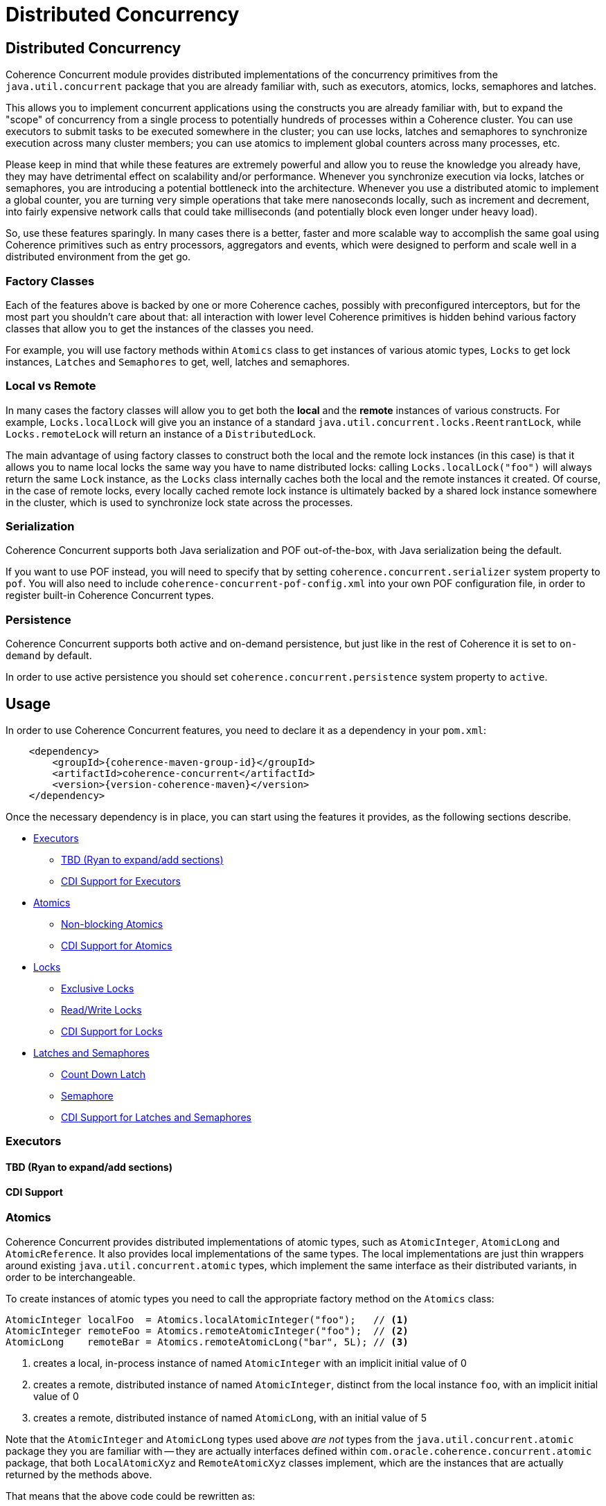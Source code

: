 ///////////////////////////////////////////////////////////////////////////////
    Copyright (c) 2021, Oracle and/or its affiliates.

    Licensed under the Universal Permissive License v 1.0 as shown at
    http://oss.oracle.com/licenses/upl.
///////////////////////////////////////////////////////////////////////////////
= Distributed Concurrency

// DO NOT remove this header - it might look like a duplicate of the header above, but
// both they serve a purpose, and the docs will look wrong if it is removed.
== Distributed Concurrency

Coherence Concurrent module provides distributed implementations of the concurrency primitives from the `java.util.concurrent` package that you are already familiar with, such as executors, atomics, locks, semaphores and latches.

This allows you to implement concurrent applications using the constructs you are already familiar with, but to expand the "scope" of concurrency from a single process to potentially hundreds of processes within a Coherence cluster. You can use executors to submit tasks to be executed somewhere in the cluster; you can use locks, latches and semaphores to synchronize execution across many cluster members; you can use atomics to implement global counters across many processes, etc.

Please keep in mind that while these features are extremely powerful and allow you to reuse the knowledge you already have, they may have detrimental effect on scalability and/or performance. Whenever you synchronize execution via locks, latches or semaphores, you are introducing a potential bottleneck into the architecture. Whenever you use a distributed atomic to implement a global counter, you are turning very simple operations that take mere nanoseconds locally, such as increment and decrement, into fairly expensive network calls that could take milliseconds (and potentially block even longer under heavy load).

So, use these features sparingly. In many cases there is a better, faster and more scalable way to accomplish the same goal using Coherence primitives such as entry processors, aggregators and events, which were designed to perform and scale well in a distributed environment from the get go.

=== Factory Classes

Each of the features above is backed by one or more Coherence caches, possibly with preconfigured interceptors, but for the most part you shouldn't care about that: all interaction with lower level Coherence primitives is hidden behind various factory classes that allow you to get the instances of the classes you need.

For example, you will use factory methods within `Atomics` class to get instances of various atomic types, `Locks` to get lock instances, `Latches` and `Semaphores` to get, well, latches and semaphores.

=== Local vs Remote

In many cases the factory classes will allow you to get both the *local* and the *remote* instances of various constructs. For example, `Locks.localLock` will give you an instance of a standard `java.util.concurrent.locks.ReentrantLock`, while `Locks.remoteLock` will return an instance of a `DistributedLock`.

The main advantage of using factory classes to construct both the local and the remote lock instances (in this case) is that it allows you to name local locks the same way you have to name distributed locks: calling `Locks.localLock("foo")` will always return the same `Lock` instance, as the `Locks` class internally caches both the local and the remote instances it created. Of course, in the case of remote locks, every locally cached remote lock instance is ultimately backed by a shared lock instance somewhere in the cluster, which is used to synchronize lock state across the processes.

=== Serialization

Coherence Concurrent supports both Java serialization and POF out-of-the-box, with Java serialization being the default.

If you want to use POF instead, you will need to specify that by setting `coherence.concurrent.serializer` system property to `pof`. You will also need to include `coherence-concurrent-pof-config.xml` into your own POF configuration file, in order to register built-in Coherence Concurrent types.

=== Persistence

Coherence Concurrent supports both active and on-demand persistence, but just like in the rest of Coherence it is set to `on-demand` by default.

In order to use active persistence you should set `coherence.concurrent.persistence` system property to `active`.

== Usage

In order to use Coherence Concurrent features, you need to declare it as a dependency in your `pom.xml`:

[source,xml,subs="attributes+"]
----
    <dependency>
        <groupId>{coherence-maven-group-id}</groupId>
        <artifactId>coherence-concurrent</artifactId>
        <version>{version-coherence-maven}</version>
    </dependency>
----

Once the necessary dependency is in place, you can start using the features it provides, as the following sections describe.

* <<executors,Executors>>
 ** <<executors-tbd,TBD (Ryan to expand/add sections)>>
 ** <<cdi-executors,CDI Support for Executors>>
* <<atomics,Atomics>>
 ** <<atomics-async,Non-blocking Atomics>>
 ** <<cdi-atomics,CDI Support for Atomics>>
* <<locks,Locks>>
 ** <<exclusive-locks,Exclusive Locks>>
 ** <<read-write-locks,Read/Write Locks>>
 ** <<cdi-locks,CDI Support for Locks>>
* <<latches-semaphores,Latches and Semaphores>>
 ** <<count-down-latch,Count Down Latch>>
 ** <<semaphore,Semaphore>>
 ** <<cdi-latches-semaphores,CDI Support for Latches and Semaphores>>

[#executors]
=== Executors

[#executors-tbd]
==== TBD (Ryan to expand/add sections)

[#cdi-executors]
==== CDI Support

[#atomics]
=== Atomics

Coherence Concurrent provides distributed implementations of atomic types, such as `AtomicInteger`, `AtomicLong` and `AtomicReference`. It also provides local implementations of the same types. The local implementations are just thin wrappers around existing `java.util.concurrent.atomic` types, which implement the same interface as their distributed variants, in order to be interchangeable.

To create instances of atomic types you need to call the appropriate factory method on the `Atomics` class:

```java
AtomicInteger localFoo  = Atomics.localAtomicInteger("foo");   // <1>
AtomicInteger remoteFoo = Atomics.remoteAtomicInteger("foo");  // <2>
AtomicLong    remoteBar = Atomics.remoteAtomicLong("bar", 5L); // <3>
```
<1> creates a local, in-process instance of named `AtomicInteger` with an implicit initial value of 0
<2> creates a remote, distributed instance of named `AtomicInteger`, distinct from the local instance `foo`, with an implicit initial value of 0
<3> creates a remote, distributed instance of named `AtomicLong`, with an initial value of 5

Note that the `AtomicInteger` and `AtomicLong` types used above _are not_ types from the `java.util.concurrent.atomic` package they you are familiar with -- they are actually interfaces defined within `com.oracle.coherence.concurrent.atomic` package, that both `LocalAtomicXyz` and `RemoteAtomicXyz` classes implement, which are the instances that are actually returned by the methods above.

That means that the above code could be rewritten as:

```java
LocalAtomicInteger  localFoo  = Atomics.localAtomicInteger("foo");
RemoteAtomicInteger remoteFoo = Atomics.remoteAtomicInteger("foo");
RemoteAtomicLong    remoteBar = Atomics.remoteAtomicLong("bar", 5L);
```
However, we strongly suggest that you use interfaces instead of concrete types, as they make it easy to switch between local and distributed implementations when necessary.

Once created, these instances can be used the same way you would use any of the corresponding `java.util.concurrent.atomic` types:

```java
int  counter1 = remoteFoo.incrementAndGet();
long counter5 = remoteBar.addAndGet(5L);
```

[#atomics-async]
==== Asynchronous Implementations

The instances of numeric atomic types, such as `AtomicInteger` and `AtomicLong`, are frequently used to represent various counters in the application, where a client may need to increment the value, but doesn't necessarily need to know what the new value is.

When working with the local atomics, the same API shown above can be used, and the return value simply ignored. However, when using distributed atomics that would introduce unnecessary blocking on the client while waiting for the response from the server, which would then simply be discarded. Obviously, this would have negative impact on both performance and throughput of the atomics.

To reduce the impact of remote calls in those situations, Coherence Concurrent also provides non-blocking, asynchronous implementations of all atomic types it supports.

To obtain a non-blocking instance of any supported atomic type, simply call `async` method on the blocking instance of that type:

```java
AsyncAtomicInteger asyncFoo = Atomics.remoteAtomicInteger("foo").async();      // <1>
AsyncAtomicLong    asyncBar = Atomics.remoteAtomicLong("bar", 5L).async();     // <2>

```
<1> creates a remote, distributed instance of named, non-blocking `AsyncAtomicInteger`, with an implicit initial value of 0
<2> creates a remote, distributed instance of named, non-blocking `AsyncAtomicLong`, with an initial value of 5

Once created, these instances can be used the same way you would use any of the corresponding blocking types. The only difference is that they will simply return a `CompletableFuture` for  the result, and will not block:

```java
CompletableFuture<Integer> futureCounter1 = asyncFoo.incrementAndGet();
CompletableFuture<Long>    futureCounter5 = asyncBar.addAndGet(5L);
```

Both the blocking and the non-blocking instance of any distributed atomic type, with the same name, are backed by the same cluster-side atomic instance state, so they can be used interchangeably.

[#cdi-atomics]
==== CDI Support

Atomic types from Coherence Concurrent can also be injected using CDI, which eliminates the need for explicit factory method calls on the `Atomics` class.

```java
@Inject
@Name("foo")
private AtomicInteger localFoo;   // <1>

@Inject
@Remote
@Name("foo")
private AtomicInteger remoteFoo;  // <2>

@Inject
@Remote
private AsyncAtomicLong asyncBar  // <3>

```
<1> injects a local, in-process instance of an `AtomicInteger` named `foo`, with an implicit initial value of 0
<2> injects a remote, distributed instance of an `AtomicInteger` named `foo`, distinct from the local instance `foo`, with an implicit initial value of 0
<3> injects a remote, distributed instance of non-blocking `AsyncAtomicLong`, with an implicit name of `asyncBar`

Once an instance of an atomic type is obtained via CDI injection, it can be used the same way as an instance obtained directly from the `Atomics` factory class.

[#locks]
=== Locks

Coherence Concurrent provides distributed implementations of `Lock` and `ReadWriteLock` interfaces from the `java.util.concurrent.locks` package, allowing you to implement lock-based concurrency control across cluster members when necessary.

Unlike local JDK implementations, the classes in this package use cluster member/process ID and thread ID to identify lock owner, and store shared lock state within a Coherence `NamedMap`. However, that also implies that the calls to acquire and release locks are remote. network calls, as they need to update shared state that is likely stored on a different cluster member, which will have an impact on performance of `lock` and `unlock` operations.

[#exclusive-locks]
==== Exclusive Locks

A `DistributedLock` class provides an implementation of a `Lock` interface and allows you to ensure that only one thread on one member is running critical section guarded by the lock at any given time.

To obtain an instance of a `DistributedLock`, call `Locks.remoteLock` factory method:

```java
Lock foo = Locks.remoteLock("foo");
```

Just like with `Atomics`, you can also obtain a local `Lock` instance from the `Locks` class, with will simply return an instance of a standard `java.util.concurrent.locks.ReentrantLock`, by calling `localLock` factory method:

```java
Lock foo = Locks.localLock("foo");
```

Once you have a `Lock` instance, you can use it as you normally would:

```java
foo.lock();
try {
    // critical section guarded by the exclusive lock `foo`
}
finally {
    foo.unlock();
}
```

[#read-write-locks]
==== Read/Write Locks

A `DistributedReadWriteLock` class provides an implementation of a `ReadWriteLock` interface and allows you to ensure that only one thread on one member is running critical section guarded by the write lock at any given time, while allowing multiple concurrent readers.

To obtain an instance of a `DistributedReadWriteLock`, call `Locks.remoteReadWriteLock` factory method:

```java
ReadWriteLock bar = Locks.remoteReadWriteLock("bar");
```

Just like with `Atomics`, you can also obtain a local `ReadWriteLock` instance from the `Locks` class, with will simply return an instance of a standard `java.util.concurrent.locks.ReentrantReadWriteLock`, by calling `localReadWriteLock` factory method:

```java
ReadWriteLock bar = Locks.localReadWriteLock("bar");
```

Once you have a `ReadWriteLock` instance, you can use it as you normally would:

```java
bar.writeLock().lock()
try {
    // critical section guarded by the exclusive write lock `bar`
}
finally {
    bar.writeLock().unlock();
}
```

Or:

```java
bar.readLock().lock()
try {
    // critical section guarded by the shared read lock `bar`
}
finally {
    bar.readLock().unlock();
}
```

[#cdi-locks]
==== CDI Support

You can also use CDI to inject both the exclusive and read/write lock instances into objects that need them:

```java
@Inject
@Remote
@Name("foo")
private Lock lock;           // <1>

@Inject
@Remote
private ReadWriteLock bar;   // <2>
```
<1> injects distributed exclusive lock named `foo` into `lock` field
<2> injects distributed read/write lock named `bar` into `bar` field

Once an instance of lock is obtained via CDI injection, it can be used the same way as an instance obtained directly from the `Locks` factory class.

[#latches-semaphores]
=== Latches and Semaphores

Coherence Concurrent also provides distributed implementations of a `CountDownLatch` and `Semaphore` classes from `java.util.concurrent` package, allowing you to implement synchronization of execution across multiple Coherence cluster members as easily as you can implement it within a single process using those two JDK classes.

[#count-down-latch]
==== Count Down Latch

A `DistributedCoundDownLatch` class provides a distributed implementation of a `CountDownLatch`, and allows you to ensure that the execution of the code on any cluster member that is waiting for a latch proceeds only when the latch reaches zero. Any cluster member can both wait for a latch, and count down.

To obtain an instance of a `DistributedCoundDownLatch`, call `Latches.remoteCountDownLatch` factory method:

```java
DistributedCoundDownLatch foo = Latches.remoteCountDownLatch("foo", 5);     // <1>
```
<1> create an instance of a `DistributedCountDownLatch` with the initial count of 5

Just like with `Atomics` and `Locks`, you can also obtain a local `CountDownLatch` instance from the `Latches` class, with will simply return an instance of a standard `java.util.concurrent.CountDownLatch`, by calling `remoteCountDownLatch` factory method:

```java
CoundDownLatch foo = Latches.localCountDownLatch("foo", 10);                // <1>
```
<1> create an instance of a `CountDownLatch` with the initial count of 10

Once you have a `DistributedCoundDownLatch` instance, you can use it as you normally would, by calling `countDown` and `await` methods on it.

[#semaphore]
==== Semaphore

A `DistributedSemaphore` class provides a distributed implementation of a `Semaphore`, and allows any cluster member to acquire and release permits from the same semaphore instance.

To obtain an instance of a `DistributedSemaphore`, call `Semaphores.remoteSemaphore` factory method:

```java
DistributedSemaphore foo = Semaphores.remoteSemaphore("foo", 5);            // <1>
```
<1> create an instance of a remote `DistributedSemaphore` with 5 permits

Just like with `Atomics` and `Locks`, you can also obtain a local `Semaphore` instance from the `Semaphores` class, with will simply return an instance of a standard `java.util.concurrent.Semaphore`, by calling `localSemaphore` factory method:

```java
Semaphore foo = Semaphores.localSemaphore("foo");                           // <1>
```
<1> create an instance of a local `Semaphore` with 0 permits

Once you have a `DistributedSemaphore` instance, you can use it as you normally would, by calling `release` and `acquire` methods on it.

[#cdi-latches-semaphores]
==== CDI Support

You can also use CDI to inject both the count down latch and semaphore instances into objects that need them:

```java
@Inject
@Name("foo")
@Count(5)
private CountDownLatch localLatchFoo;                  // <1>

@Inject
@Name("foo")
@Remote
@Count(10)
private DistributedCountDownLatch remoteLatchFoo;      // <2>

@Inject
@Name("bar")
@Remote
private Semaphore localSemaphoreBar;                   // <3>

@Inject
@Name("bar")
@Remote
@Permits(1)
private DistributedSemaphore remoteSemaphoreBar;       // <4>
```
<1> inject an instance of a local `CountDownLatch` with the initial count of five
<2> inject an instance of a remote `DistributedCountDownLatch` with the initial count of ten
<3> inject an instance of a local `Semaphore` with zero permits available
<4> inject an instance of a remote `DistributedSemaphore` with one permit available

Once a latch or a semaphore instance is obtained via CDI injection, it can be used the same way as an instance obtained directly from the `Latches` or `Semaphores` factory classes.
